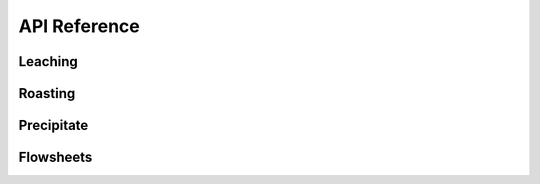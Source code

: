 API Reference
=============

Leaching
--------

.. autosummary::
   :toctree: _autosummary

   prommis.leaching.leach_train
   prommis.leaching.leach_reactions
   prommis.leaching.leach_solids_properties
   prommis.leaching.leach_solution_properties

Roasting
--------

.. autosummary::
   :toctree: _autosummary

   prommis.roasting.ree_feed_roaster
   prommis.roasting.ree_oxalate_roaster

Precipitate
-----------

.. autosummary::
   :toctree: _autosummary
   
   prommis.precipitate.precipitator
   prommis.precipitate.precipitate_liquid_properties
   prommis.precipitate.precipitate_solids_properties

Flowsheets
----------

.. autosummary::
   :toctree: _autosummary

   prommis.uky.uky_flowsheet
